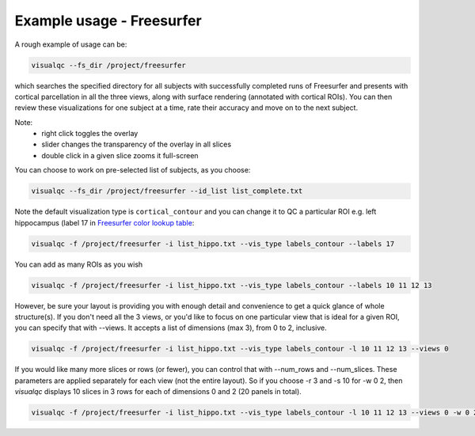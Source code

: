 Example usage - Freesurfer
----------------------------

A rough example of usage can be:

.. code-block:: bash

    visualqc --fs_dir /project/freesurfer

which searches the specified directory for all subjects with successfully completed runs of Freesurfer and presents with cortical parcellation in all the three views, along with surface rendering (annotated with cortical ROIs). You can then review these visualizations for one subject at a time, rate their accuracy and move on to the next subject.

Note:
 - right click toggles the overlay
 - slider changes the transparency of the overlay in all slices
 - double click in a given slice zooms it full-screen

You can choose to work on pre-selected list of subjects, as you choose:

.. code-block:: bash

    visualqc --fs_dir /project/freesurfer --id_list list_complete.txt

Note the default visualization type is ``cortical_contour`` and you can change it to QC a particular ROI e.g. left hippocampus (label 17 in `Freesurfer color lookup table <https://surfer.nmr.mgh.harvard.edu/fswiki/FsTutorial/AnatomicalROI/FreeSurferColorLUT>`_:

.. code-block:: bash

    visualqc -f /project/freesurfer -i list_hippo.txt --vis_type labels_contour --labels 17

You can add as many ROIs as you wish

.. code-block:: bash

    visualqc -f /project/freesurfer -i list_hippo.txt --vis_type labels_contour --labels 10 11 12 13

However, be sure your layout is providing you with enough detail and convenience to get a quick glance of whole structure(s). If you don't need all the 3 views, or you'd like to focus on one particular view that is ideal for a given ROI, you can specify that with --views. It accepts a list of dimensions (max 3), from 0 to 2, inclusive.

.. code-block:: bash

    visualqc -f /project/freesurfer -i list_hippo.txt --vis_type labels_contour -l 10 11 12 13 --views 0


If you would like many more slices or rows (or fewer), you can control that with --num_rows and --num_slices. These parameters are applied separately for each view (not the entire layout). So if you choose -r 3 and -s 10 for -w 0 2, then `visualqc` displays 10 slices in 3 rows for each of dimensions 0 and 2 (20 panels in total).

.. code-block:: bash

    visualqc -f /project/freesurfer -i list_hippo.txt --vis_type labels_contour -l 10 11 12 13 --views 0 -w 0 2 -r 3 -s 10









